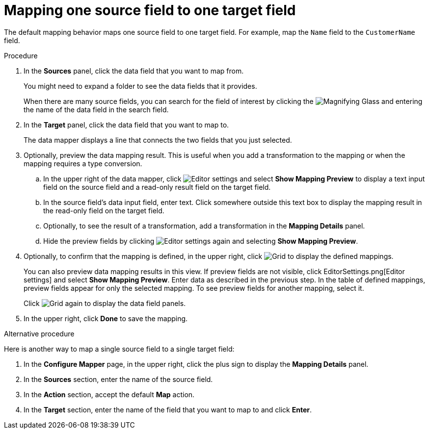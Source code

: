 [id='map-one-source-field-to-one-target-field']
= Mapping one source field to one target field

The default mapping behavior maps one source field to one target field.
For example, map the `Name` field to the `CustomerName` field.

.Procedure

. In the *Sources* panel, click the data field that you want to map from.
+
You might need to expand a folder to see the data fields that it
provides.
+
When there are many source fields, you can search for the
field of interest by clicking the
image:magnifying-glass.png[Magnifying Glass] and entering
the name of the data field in the search field.
. In the *Target* panel, click the data field that you want to map to.
+
The data mapper displays a line that connects the two fields that you just
selected.

. Optionally, preview the data mapping result. This is useful when
you add a transformation to the mapping or when the mapping requires
a type conversion.
.. In the upper right of the data mapper, click
image:EditorSettings.png[Editor settings] and select
*Show Mapping Preview* to display a text input field on the source
field and a read-only result field on the target field.
.. In the source field's data input field, enter text. Click somewhere
outside this text box to display
the mapping result in the read-only field on the target field.
.. Optionally, to see the result of a transformation, add a transformation
in the *Mapping Details* panel.

.. Hide the preview fields by clicking
image:EditorSettings.png[Editor settings] again and selecting
*Show Mapping Preview*.

. Optionally, to confirm that the mapping is defined, in the upper right, click
image:grid.png[Grid] to display the defined mappings.

+
You can also preview data mapping results in this view.
If preview fields are not visible,
click EditorSettings.png[Editor settings] and select
*Show Mapping Preview*. Enter data as described in the previous step.
In the table of defined mappings, preview fields
appear for only the selected mapping. To see preview fields for another
mapping, select it.
+
Click image:grid.png[Grid] again to display the data field
panels.
. In the upper right, click *Done* to save the mapping.

.Alternative procedure
Here is another way to map a single source field to a single target
field:

. In the *Configure Mapper* page, in the upper right, click the plus sign
to display the *Mapping Details* panel.
. In the *Sources* section, enter
the name of the source field.
. In the *Action* section, accept the
default *Map* action.
. In the *Target* section, enter the name of the
field that you want to map to and click *Enter*.
